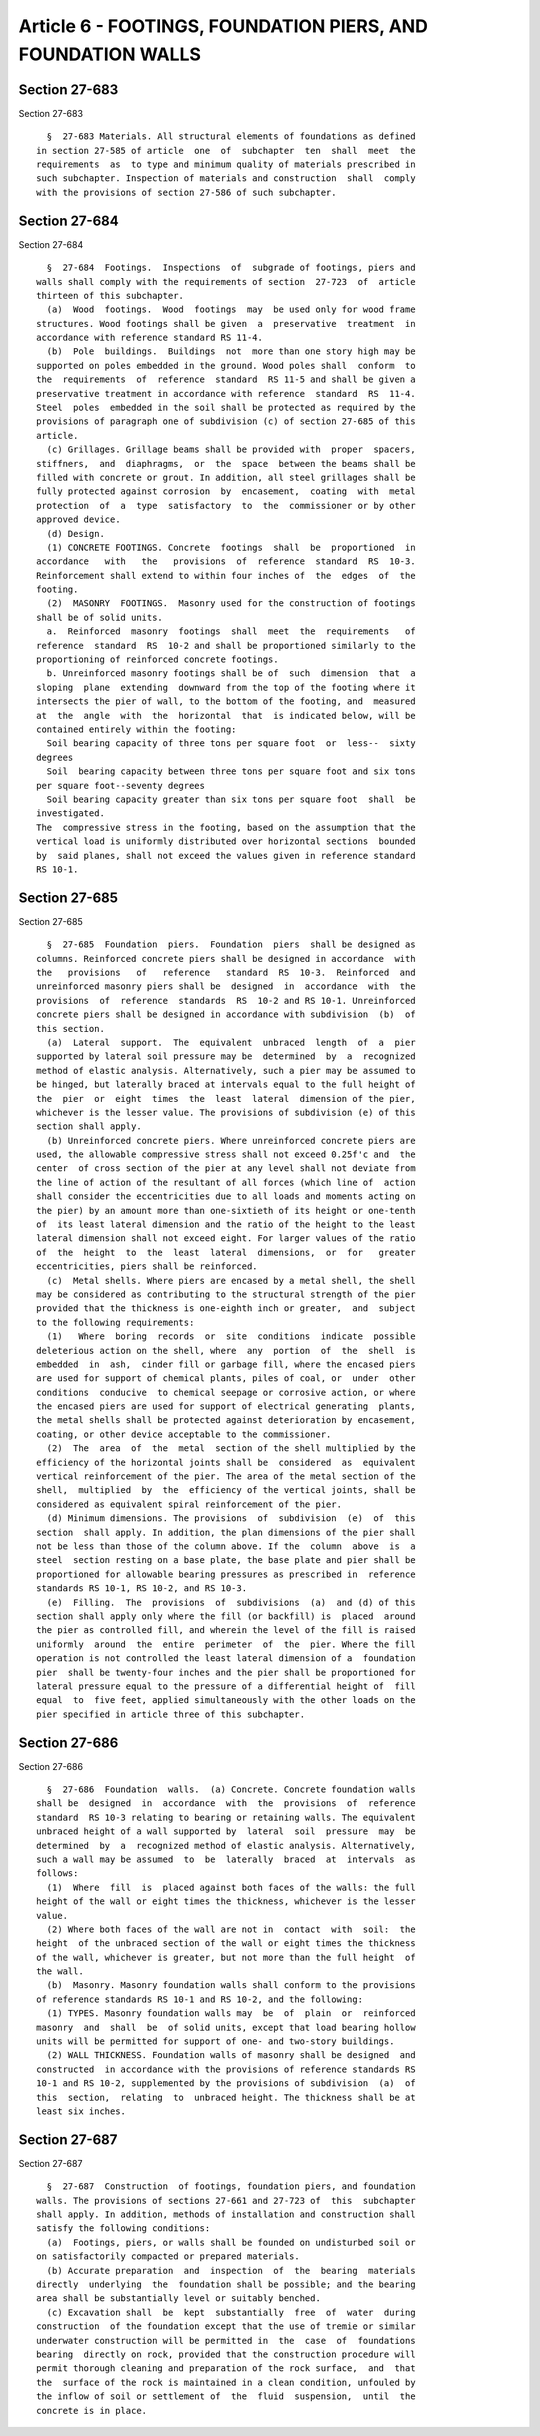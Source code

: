 Article 6 - FOOTINGS, FOUNDATION PIERS, AND FOUNDATION WALLS
============================================================

Section 27-683
--------------

Section 27-683 ::    
        
     
        §  27-683 Materials. All structural elements of foundations as defined
      in section 27-585 of article  one  of  subchapter  ten  shall  meet  the
      requirements  as  to type and minimum quality of materials prescribed in
      such subchapter. Inspection of materials and construction  shall  comply
      with the provisions of section 27-586 of such subchapter.
    
    
    
    
    
    
    

Section 27-684
--------------

Section 27-684 ::    
        
     
        §  27-684  Footings.  Inspections  of  subgrade of footings, piers and
      walls shall comply with the requirements of section  27-723  of  article
      thirteen of this subchapter.
        (a)  Wood  footings.  Wood  footings  may  be used only for wood frame
      structures. Wood footings shall be given  a  preservative  treatment  in
      accordance with reference standard RS 11-4.
        (b)  Pole  buildings.  Buildings  not  more than one story high may be
      supported on poles embedded in the ground. Wood poles shall  conform  to
      the  requirements  of  reference  standard  RS 11-5 and shall be given a
      preservative treatment in accordance with reference  standard  RS  11-4.
      Steel  poles  embedded in the soil shall be protected as required by the
      provisions of paragraph one of subdivision (c) of section 27-685 of this
      article.
        (c) Grillages. Grillage beams shall be provided with  proper  spacers,
      stiffners,  and  diaphragms,  or  the  space  between the beams shall be
      filled with concrete or grout. In addition, all steel grillages shall be
      fully protected against corrosion  by  encasement,  coating  with  metal
      protection  of  a  type  satisfactory  to  the  commissioner or by other
      approved device.
        (d) Design.
        (1) CONCRETE FOOTINGS. Concrete  footings  shall  be  proportioned  in
      accordance   with   the   provisions  of  reference  standard  RS  10-3.
      Reinforcement shall extend to within four inches of  the  edges  of  the
      footing.
        (2)  MASONRY  FOOTINGS.  Masonry used for the construction of footings
      shall be of solid units.
        a.  Reinforced  masonry  footings  shall  meet  the  requirements   of
      reference  standard  RS  10-2 and shall be proportioned similarly to the
      proportioning of reinforced concrete footings.
        b. Unreinforced masonry footings shall be of  such  dimension  that  a
      sloping  plane  extending  downward from the top of the footing where it
      intersects the pier of wall, to the bottom of the footing, and  measured
      at  the  angle  with  the  horizontal  that  is indicated below, will be
      contained entirely within the footing:
        Soil bearing capacity of three tons per square foot  or  less--  sixty
      degrees
        Soil  bearing capacity between three tons per square foot and six tons
      per square foot--seventy degrees
        Soil bearing capacity greater than six tons per square foot  shall  be
      investigated.
      The  compressive stress in the footing, based on the assumption that the
      vertical load is uniformly distributed over horizontal sections  bounded
      by  said planes, shall not exceed the values given in reference standard
      RS 10-1.
    
    
    
    
    
    
    

Section 27-685
--------------

Section 27-685 ::    
        
     
        §  27-685  Foundation  piers.  Foundation  piers  shall be designed as
      columns. Reinforced concrete piers shall be designed in accordance  with
      the   provisions   of   reference   standard  RS  10-3.  Reinforced  and
      unreinforced masonry piers shall be  designed  in  accordance  with  the
      provisions  of  reference  standards  RS  10-2 and RS 10-1. Unreinforced
      concrete piers shall be designed in accordance with subdivision  (b)  of
      this section.
        (a)  Lateral  support.  The  equivalent  unbraced  length  of  a  pier
      supported by lateral soil pressure may be  determined  by  a  recognized
      method of elastic analysis. Alternatively, such a pier may be assumed to
      be hinged, but laterally braced at intervals equal to the full height of
      the  pier  or  eight  times  the  least  lateral  dimension of the pier,
      whichever is the lesser value. The provisions of subdivision (e) of this
      section shall apply.
        (b) Unreinforced concrete piers. Where unreinforced concrete piers are
      used, the allowable compressive stress shall not exceed 0.25f'c and  the
      center  of cross section of the pier at any level shall not deviate from
      the line of action of the resultant of all forces (which line of  action
      shall consider the eccentricities due to all loads and moments acting on
      the pier) by an amount more than one-sixtieth of its height or one-tenth
      of  its least lateral dimension and the ratio of the height to the least
      lateral dimension shall not exceed eight. For larger values of the ratio
      of  the  height  to  the  least  lateral  dimensions,  or  for   greater
      eccentricities, piers shall be reinforced.
        (c)  Metal shells. Where piers are encased by a metal shell, the shell
      may be considered as contributing to the structural strength of the pier
      provided that the thickness is one-eighth inch or greater,  and  subject
      to the following requirements:
        (1)   Where  boring  records  or  site  conditions  indicate  possible
      deleterious action on the shell, where  any  portion  of  the  shell  is
      embedded  in  ash,  cinder fill or garbage fill, where the encased piers
      are used for support of chemical plants, piles of coal, or  under  other
      conditions  conducive  to chemical seepage or corrosive action, or where
      the encased piers are used for support of electrical generating  plants,
      the metal shells shall be protected against deterioration by encasement,
      coating, or other device acceptable to the commissioner.
        (2)  The  area  of  the  metal  section of the shell multiplied by the
      efficiency of the horizontal joints shall be  considered  as  equivalent
      vertical reinforcement of the pier. The area of the metal section of the
      shell,  multiplied  by  the  efficiency of the vertical joints, shall be
      considered as equivalent spiral reinforcement of the pier.
        (d) Minimum dimensions. The provisions  of  subdivision  (e)  of  this
      section  shall apply. In addition, the plan dimensions of the pier shall
      not be less than those of the column above. If the  column  above  is  a
      steel  section resting on a base plate, the base plate and pier shall be
      proportioned for allowable bearing pressures as prescribed in  reference
      standards RS 10-1, RS 10-2, and RS 10-3.
        (e)  Filling.  The  provisions  of  subdivisions  (a)  and (d) of this
      section shall apply only where the fill (or backfill) is  placed  around
      the pier as controlled fill, and wherein the level of the fill is raised
      uniformly  around  the  entire  perimeter  of  the  pier. Where the fill
      operation is not controlled the least lateral dimension of a  foundation
      pier  shall be twenty-four inches and the pier shall be proportioned for
      lateral pressure equal to the pressure of a differential height of  fill
      equal  to  five feet, applied simultaneously with the other loads on the
      pier specified in article three of this subchapter.
    
    
    
    
    
    
    

Section 27-686
--------------

Section 27-686 ::    
        
     
        §  27-686  Foundation  walls.  (a) Concrete. Concrete foundation walls
      shall be  designed  in  accordance  with  the  provisions  of  reference
      standard  RS 10-3 relating to bearing or retaining walls. The equivalent
      unbraced height of a wall supported by  lateral  soil  pressure  may  be
      determined  by  a  recognized method of elastic analysis. Alternatively,
      such a wall may be assumed  to  be  laterally  braced  at  intervals  as
      follows:
        (1)  Where  fill  is  placed against both faces of the walls: the full
      height of the wall or eight times the thickness, whichever is the lesser
      value.
        (2) Where both faces of the wall are not in  contact  with  soil:  the
      height  of the unbraced section of the wall or eight times the thickness
      of the wall, whichever is greater, but not more than the full height  of
      the wall.
        (b)  Masonry. Masonry foundation walls shall conform to the provisions
      of reference standards RS 10-1 and RS 10-2, and the following:
        (1) TYPES. Masonry foundation walls may  be  of  plain  or  reinforced
      masonry  and  shall  be  of solid units, except that load bearing hollow
      units will be permitted for support of one- and two-story buildings.
        (2) WALL THICKNESS. Foundation walls of masonry shall be designed  and
      constructed  in accordance with the provisions of reference standards RS
      10-1 and RS 10-2, supplemented by the provisions of subdivision  (a)  of
      this  section,  relating  to  unbraced height. The thickness shall be at
      least six inches.
    
    
    
    
    
    
    

Section 27-687
--------------

Section 27-687 ::    
        
     
        §  27-687  Construction  of footings, foundation piers, and foundation
      walls. The provisions of sections 27-661 and 27-723 of  this  subchapter
      shall apply. In addition, methods of installation and construction shall
      satisfy the following conditions:
        (a)  Footings, piers, or walls shall be founded on undisturbed soil or
      on satisfactorily compacted or prepared materials.
        (b) Accurate preparation  and  inspection  of  the  bearing  materials
      directly  underlying  the  foundation shall be possible; and the bearing
      area shall be substantially level or suitably benched.
        (c) Excavation shall  be  kept  substantially  free  of  water  during
      construction  of the foundation except that the use of tremie or similar
      underwater construction will be permitted in  the  case  of  foundations
      bearing  directly on rock, provided that the construction procedure will
      permit thorough cleaning and preparation of the rock surface,  and  that
      the  surface of the rock is maintained in a clean condition, unfouled by
      the inflow of soil or settlement of  the  fluid  suspension,  until  the
      concrete is in place.
    
    
    
    
    
    
    


